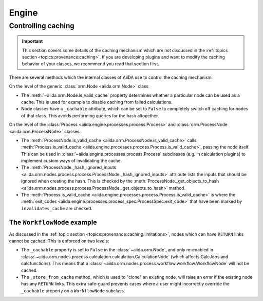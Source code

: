 .. _internal_architecture:engine:

******
Engine
******



.. _internal_architecture:engine:caching:

Controlling caching
-------------------

.. important::

    This section covers some details of the caching mechanism which are not discussed in the :ref:`topics section <topics:provenance:caching>`.
    If you are developing plugins and want to modify the caching behavior of your classes, we recommend you read that section first.

There are several methods which the internal classes of AiiDA use to control the caching mechanism:

On the level of the generic :class:`orm.Node <aiida.orm.Node>` class:

* The :meth:`~aiida.orm.Node.is_valid_cache` property determines whether a particular node can be used as a cache.
  This is used for example to disable caching from failed calculations.
* Node classes have a ``_cachable`` attribute, which can be set to ``False`` to completely switch off caching for nodes of that class.
  This avoids performing queries for the hash altogether.

On the level of the :class:`Process <aiida.engine.processes.process.Process>` and :class:`orm.ProcessNode <aiida.orm.ProcessNode>` classes:

* The :meth:`ProcessNode.is_valid_cache <aiida.orm.ProcessNode.is_valid_cache>` calls :meth:`Process.is_valid_cache <aiida.engine.processes.process.Process.is_valid_cache>`, passing the node itself.
  This can be used in :class:`~aiida.engine.processes.process.Process` subclasses (e.g. in calculation plugins) to implement custom ways of invalidating the cache.
* The :meth:`ProcessNode._hash_ignored_inputs <aiida.orm.nodes.process.process.ProcessNode._hash_ignored_inputs>` attribute lists the inputs that should be ignored when creating the hash.
  This is checked by the :meth:`ProcessNode._get_objects_to_hash <aiida.orm.nodes.process.process.ProcessNode._get_objects_to_hash>` method.
* The :meth:`Process.is_valid_cache <aiida.engine.processes.process.Process.is_valid_cache>` is where the :meth:`exit_codes <aiida.engine.processes.process_spec.ProcessSpec.exit_code>` that have been marked by ``invalidates_cache`` are checked.


The ``WorkflowNode`` example
............................

As discussed in the :ref:`topic section <topics:provenance:caching:limitations>`, nodes which can have ``RETURN`` links cannot be cached.
This is enforced on two levels:

* The ``_cachable`` property is set to ``False`` in the :class:`~aiida.orm.Node`, and only re-enabled in :class:`~aiida.orm.nodes.process.calculation.calculation.CalculationNode` (which affects CalcJobs and calcfunctions).
  This means that a :class:`~aiida.orm.nodes.process.workflow.workflow.WorkflowNode` will not be cached.
* The ``_store_from_cache`` method, which is used to "clone" an existing node, will raise an error if the existing node has any ``RETURN`` links.
  This extra safe-guard prevents cases where a user might incorrectly override the ``_cachable`` property on a ``WorkflowNode`` subclass.


.. _#4038: https://github.com/aiidateam/aiida-core/issues/4038
